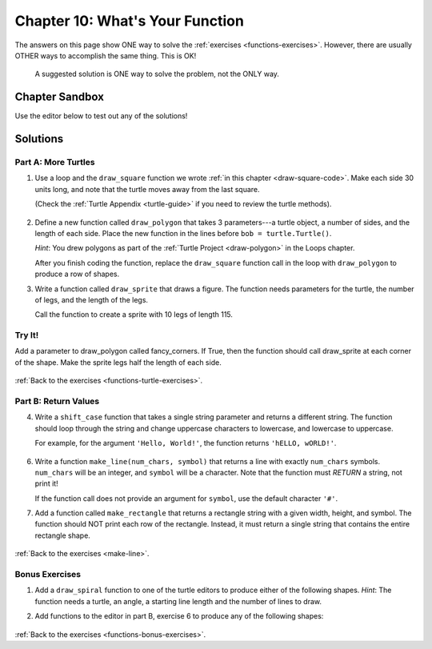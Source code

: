 Chapter 10: What's Your Function
================================

The answers on this page show ONE way to solve the :ref:`exercises <functions-exercises>`.
However, there are usually OTHER ways to accomplish the same thing. This is OK!

    A suggested solution is ONE way to solve the problem, not the ONLY way.


Chapter Sandbox
---------------

Use the editor below to test out any of the solutions!

.. raw:: html

	<iframe src="https://trinket.io/embed/python3/aeb2267502" width="100%" height="400" frameborder="1" marginwidth="0" marginheight="0" allowfullscreen></iframe>

.. _chp10partA:

Solutions
---------
Part A: More Turtles
^^^^^^^^^^^^^^^^^^^^

1. Use a loop and the ``draw_square`` function we wrote
   :ref:`in this chapter <draw-square-code>`.
   Make each side 30 units long, and note that the turtle moves away from the
   last square.
   
   (Check the :ref:`Turtle Appendix <turtle-guide>` if you need to review the
   turtle methods).

    .. sourcecode:: Python
        :linenos:

        # Turtle setup commands. Change these as you see fit!
        bob = turtle.Turtle()
        bob.color('blue')
        bob.pensize(3)
        bob.speed(8)


        num_squares = 5     # Set the number of shapes to draw.
        length = 30         # Set the side length.

        for square in range(num_squares):
            draw_square(bob, length)    # Draw one square.
            bob.penup()                 # Lift the pen.
            bob.forward(2*length)       # Move to the next position.
            bob.pendown()               # Drop the pen.


  
2. Define a new function called ``draw_polygon`` that
   takes 3 parameters---a turtle object, a number of sides, and the length of
   each side. Place the new function in the lines before
   ``bob = turtle.Turtle()``.

   *Hint*: You drew polygons as part of the 
   :ref:`Turtle Project <draw-polygon>` in the Loops chapter.

   .. sourcecode:: Python
    :linenos:

    def draw_polygon(turtle_name, num_sides, side_length):
        turn_angle = 360.0/num_sides
        for side in range(num_sides):
            turtle_name.forward(side_length)
            turtle_name.left(turn_angle)


   After you finish coding the function, replace the ``draw_square`` function
   call in the loop with ``draw_polygon`` to produce a row of shapes.

3. Write a function called ``draw_sprite`` that draws a figure. The function needs 
   parameters for the turtle, the number of legs, and the length of the legs.

   .. sourcecode:: Python
    :linenos:

    def draw_sprite(turtle_name, num_legs, leg_length):
        turn_angle = 360.0/num_legs
        for side in range(num_legs):
            turtle_name.forward(leg_length)
            turtle_name.backward(leg_length)
            turtle_name.left(turn_angle)


   Call the function to create a sprite with 10 legs of length 115.

   .. sourcecode:: Python
    :linenos:

    bob.shape('circle')
    legs = 10      # Set the number of legs for the sprite.
    length = 115   # Set the length for each leg.
    draw_sprite(bob, legs, length)  # Draw the sprite.

Try It!
^^^^^^^
Add a parameter to draw_polygon called fancy_corners. If True, then the function should call 
draw_sprite at each corner of the shape. Make the sprite legs half the length of each side.

    .. sourcecode:: Python
        :linenos:

        # One possible solution:
        def draw_fancy_polygon(name, num_sides, side_length, fancy_corners = False):
            turn_angle = 360.0/num_sides
            for side in range(num_sides):
                name.forward(side_length)
                if fancy_corners:
                    draw_sprite(name, num_sides, side_length/2)
                name.left(turn_angle)

        # Call function
        bob.shape('turtle')
        sides = 6      # Set the number of legs for the polygon.
        length = 100   # Set the length for each side.
        draw_fancy_polygon(bob, sides, length, True)  # Draw a polygon with sprites at each vertex.

:ref:`Back to the exercises <functions-turtle-exercises>`.

.. _chp10partB:

Part B: Return Values
^^^^^^^^^^^^^^^^^^^^^

4. Write a ``shift_case`` function that takes a single string parameter and
   returns a different string. The function should loop through the string and
   change uppercase characters to lowercase, and lowercase to uppercase.

   For example, for the argument ``'Hello, World!'``, the function returns
   ``'hELLO, wORLD!'``.

    .. sourcecode:: Python
        :linenos:

        def shift_case(a_string):
            shifted_string = ''
            for char in a_string:
                if char.isupper():
                    shifted_string += char.lower()
                else:
                    shifted_string += char.upper()
            return shifted_string

        # Call the shift_case() function and assign the returned value to result.
        result = shift_case('Python ROCKS!')  
        print(result)

        # Fun Fact: Python has a string method that does the same thing!
        # def shift_case(a_string):
        #     return a_string.swapcase()
   
6. Write a function ``make_line(num_chars, symbol)`` that returns a line with
   exactly ``num_chars`` symbols. ``num_chars`` will be an integer, and
   ``symbol`` will be a character. Note that the function must *RETURN* a
   string, not print it!

   If the function call does not provide an argument for ``symbol``, use the
   default character ``'#'``.

   .. sourcecode:: Python
    :linenos:

    def make_line(num_chars, symbol = '#'):
        return symbol*num_chars

    print(make_line(5, 'T'))
    print(make_line(8))

   
7. Add a function called ``make_rectangle`` that returns a rectangle string with
   a given width, height, and symbol. The function should NOT print each row of
   the rectangle. Instead, it must return a single string that contains the
   entire rectangle shape.

    .. sourcecode:: Python
        :linenos:

        #Call your make_line function to create each row of the rectangle string.
        #The newline character, \n, will be helpful to you.
        #Do NOT include a newline character at the end of your string.
        #Use # as the default symbol.

        #One possible solution
        def make_rectangle(width, height, symbol = '#'):
            rectangle = ''
            for row in range(height):
                rectangle += make_line(width, symbol) + '\n'
            return rectangle.strip()

        print(make_rectangle(5, 3))
        print(make_rectangle(2, 4, '*'))

:ref:`Back to the exercises <make-line>`.

.. _chp10partBonus:

Bonus Exercises
^^^^^^^^^^^^^^^

1. Add a ``draw_spiral`` function to one of the turtle editors to produce
   either of the following shapes. *Hint*: The function needs a turtle, an
   angle, a starting line length and the number of lines to draw.

   .. sourcecode:: Python
        :linenos:

        import turtle

        bob = turtle.Turtle()
    
        # Start at the center and expand outward.
        # One possible solution.

        def draw_spiral(name, angle, start_length, lines):
            # turn takes values 0, 1, 2... lines-1.
            for turn in range(lines):
                # Each line is 5 pixels longer than the previous one.
                #What happens if you change 5 to 3, or 7? Play around!      
                name.forward(start_length + 5*turn)    
                name.left(angle)

        # Turtle setup commands. Change these as you see fit!
        bob.color("tomato")
        bob.pensize(3)
        bob.speed(8)
        bob.shape('turtle')
        
        # Arguments for the spiral. Play with these!
        turn_angle = 90
        first_line_length = 5
        num_lines = 40

        # Call the function:
        draw_spiral(bob, turn_angle, first_line_length, num_lines)
       
2. Add functions to the editor in part B, exercise 6 to produce any of the
   following shapes:

    .. sourcecode:: Python
        :linenos:

        #                       
        ##                     
        ###                   
        ####                 
        #####               

        def make_downward_stairs(height, symbol = '#'):
            stairs = ''
            # row takes values 0, 1, 2, ... height-1.   
            for row in range(height): 
                # The number of symbols is 1 larger than the row number (0 --> 1, 1 --> 2, etc.)   
                stairs += symbol*(row+1)
                    # Add an new line unless its the last row
                    if row != height-1:      
                        stairs += '\n'
                return stairs
            
            # call your function 
            print(make_downward_stairs(5)


            ##
           ####
          ######
         ########
        ##########

            def make_pyramid(height, symbol = '#'):
                shape = ''
                # The triangle starts with 2 symbols in the top row.
                # Each successive row has 2 more symbols than the previous one.
                # The number of symbols = 2*(row + 1). (Where row = 0, 1, 2, ...)

                # The rows are centered relative to each other. This means that all but the
                # bottom row need spaces before the first symbol.
                # For a 2-row figure, the top line would need 1 space.
                # For a 3-row figure, the top line needs 2 spaces, etc.
                # Thus, the number of spaces ranges from 0 (bottom) to height - 1 (top).
                
                # row = 0, 1, 2, ... height - 1.
                for row in range(height): 
                    # Calculate the number of spaces required.          
                    num_spaces = height - row - 1   
                    # Calculate the number of symbols needed.
                    num_symbols = 2*(row + 1)       
                    
                    # Create a string with the calculated number of spaces and symbols,
                    # then add it to shape.
                    shape += num_spaces*' ' + num_symbols*symbol  
                    # Add a newline for every row except the last one.
                    if row != height-1:             
                        shape += '\n'
                return shape

            # call your function
            print(make_pyramid(5, '^')))

:ref:`Back to the exercises <functions-bonus-exercises>`.